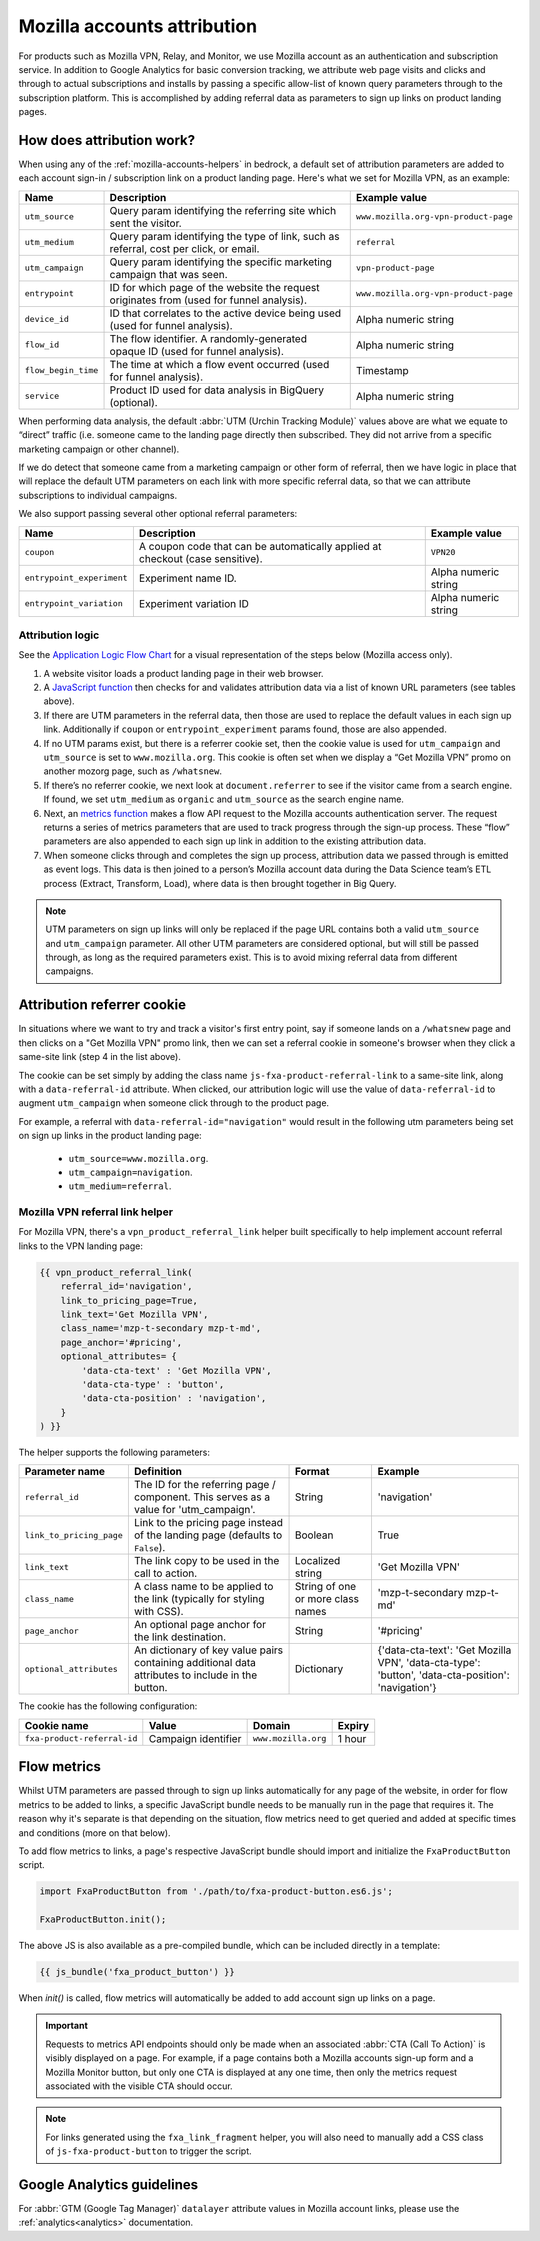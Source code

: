 .. This Source Code Form is subject to the terms of the Mozilla Public
.. License, v. 2.0. If a copy of the MPL was not distributed with this
.. file, You can obtain one at https://mozilla.org/MPL/2.0/.

.. _mozilla-accounts-attribution:

============================
Mozilla accounts attribution
============================

For products such as Mozilla VPN, Relay, and Monitor, we use Mozilla
account as an authentication and subscription service. In addition to
Google Analytics for basic conversion tracking, we attribute web page
visits and clicks and through to actual subscriptions and installs by
passing a specific allow-list of known query parameters through to the
subscription platform. This is accomplished by adding referral data as
parameters to sign up links on product landing pages.

How does attribution work?
--------------------------

When using any of the :ref:`mozilla-accounts-helpers` in bedrock, a
default set of attribution parameters are added to each account sign-in
/ subscription link on a product landing page. Here's what we set
for Mozilla VPN, as an example:

+---------------------+------------------------------------------------------------------------------------------+--------------------------------------+
| Name                | Description                                                                              | Example value                        |
+=====================+==========================================================================================+======================================+
| ``utm_source``      | Query param identifying the referring site which sent the visitor.                       | ``www.mozilla.org-vpn-product-page`` |
+---------------------+------------------------------------------------------------------------------------------+--------------------------------------+
| ``utm_medium``      | Query param identifying the type of link, such as referral, cost per click, or email.    | ``referral``                         |
+---------------------+------------------------------------------------------------------------------------------+--------------------------------------+
| ``utm_campaign``    | Query param identifying the specific marketing campaign that was seen.                   | ``vpn-product-page``                 |
+---------------------+------------------------------------------------------------------------------------------+--------------------------------------+
| ``entrypoint``      | ID for which page of the website the request originates from (used for funnel analysis). | ``www.mozilla.org-vpn-product-page`` |
+---------------------+------------------------------------------------------------------------------------------+--------------------------------------+
| ``device_id``       | ID that correlates to the active device being used (used for funnel analysis).           | Alpha numeric string                 |
+---------------------+------------------------------------------------------------------------------------------+--------------------------------------+
| ``flow_id``         | The flow identifier. A randomly-generated opaque ID (used for funnel analysis).          | Alpha numeric string                 |
+---------------------+------------------------------------------------------------------------------------------+--------------------------------------+
| ``flow_begin_time`` | The time at which a flow event occurred (used for funnel analysis).                      | Timestamp                            |
+---------------------+------------------------------------------------------------------------------------------+--------------------------------------+
| ``service``         | Product ID used for data analysis in BigQuery (optional).                                | Alpha numeric string                 |
+---------------------+------------------------------------------------------------------------------------------+--------------------------------------+

When performing data analysis, the default
:abbr:`UTM (Urchin Tracking Module)` values above are
what we equate to “direct” traffic (i.e. someone came to the
landing page directly then subscribed. They did not arrive
from a specific marketing campaign or other channel).

If we do detect that someone came from a marketing campaign or
other form of referral, then we have logic in place that will
replace the default UTM parameters on each link with more
specific referral data, so that we can attribute subscriptions
to individual campaigns.

We also support passing several other optional referral
parameters:

+---------------------------+-------------------------------------------------------------------------------+----------------------+
| Name                      | Description                                                                   | Example value        |
+===========================+===============================================================================+======================+
| ``coupon``                | A coupon code that can be automatically applied at checkout (case sensitive). | ``VPN20``            |
+---------------------------+-------------------------------------------------------------------------------+----------------------+
| ``entrypoint_experiment`` | Experiment name ID.                                                           | Alpha numeric string |
+---------------------------+-------------------------------------------------------------------------------+----------------------+
| ``entrypoint_variation``  | Experiment variation ID                                                       | Alpha numeric string |
+---------------------------+-------------------------------------------------------------------------------+----------------------+

Attribution logic
~~~~~~~~~~~~~~~~~

See the `Application Logic Flow Chart`_ for a visual representation of
the steps below (Mozilla access only).

#. A website visitor loads a product landing page in their web browser.
#. A `JavaScript function`_ then checks for and validates attribution
   data via a list of known URL parameters (see tables above).
#. If there are UTM parameters in the referral data, then those are used
   to replace the default values in each sign up link. Additionally if ``coupon``
   or ``entrypoint_experiment`` params found, those are also appended.
#. If no UTM params exist, but there is a referrer cookie set, then the
   cookie value is used for ``utm_campaign`` and ``utm_source`` is set to
   ``www.mozilla.org``. This cookie is often set when we display a
   “Get Mozilla VPN” promo on another mozorg page, such as ``/whatsnew``.
#. If there’s no referrer cookie, we next look at ``document.referrer`` to
   see if the visitor came from a search engine. If found, we set
   ``utm_medium`` as ``organic`` and ``utm_source`` as the search engine
   name.
#. Next, an `metrics function`_ makes a flow API request to the
   Mozilla accounts authentication server. The request returns a series
   of metrics parameters that are used to track progress through the
   sign-up process. These “flow” parameters are also appended to each
   sign up link in addition to the existing attribution data.
#. When someone clicks through and completes the sign up process,
   attribution data we passed through is emitted as event logs. This
   data is then joined to a person’s Mozilla account data during the Data
   Science team’s ETL process (Extract, Transform, Load), where data
   is then brought together in Big Query.

.. Note::

        UTM parameters on sign up links will only be replaced if the page
        URL contains both a valid ``utm_source`` and ``utm_campaign``
        parameter. All other UTM parameters are considered optional,
        but will still be passed through, as long as the required
        parameters exist. This is to avoid mixing referral data from
        different campaigns.

Attribution referrer cookie
---------------------------

In situations where we want to try and track a visitor's first
entry point, say if someone lands on a ``/whatsnew`` page and then
clicks on a "Get Mozilla VPN" promo link, then we can set a referral
cookie in someone's browser when they click a same-site link (step 4
in the list above).

The cookie can be set simply by adding the class name
``js-fxa-product-referral-link`` to a same-site link, along with a
``data-referral-id`` attribute. When clicked, our attribution logic
will use the value of ``data-referral-id`` to augment ``utm_campaign``
when someone click through to the product page.

For example, a referral with ``data-referral-id="navigation"`` would
result in the following utm parameters being set on sign up links in the
product landing page:

  - ``utm_source=www.mozilla.org``.
  - ``utm_campaign=navigation``.
  - ``utm_medium=referral``.

Mozilla VPN referral link helper
~~~~~~~~~~~~~~~~~~~~~~~~~~~~~~~~

For Mozilla VPN, there's a ``vpn_product_referral_link`` helper built
specifically to help implement account referral links to the VPN
landing page:

.. code-block:: jinja

    {{ vpn_product_referral_link(
        referral_id='navigation',
        link_to_pricing_page=True,
        link_text='Get Mozilla VPN',
        class_name='mzp-t-secondary mzp-t-md',
        page_anchor='#pricing',
        optional_attributes= {
            'data-cta-text' : 'Get Mozilla VPN',
            'data-cta-type' : 'button',
            'data-cta-position' : 'navigation',
        }
    ) }}

The helper supports the following parameters:

+--------------------------+--------------------------------------------------------------------------------------------------+-----------------------------------+----------------------------------------------------------------------------------------------------+
| Parameter name           | Definition                                                                                       | Format                            | Example                                                                                            |
+==========================+==================================================================================================+===================================+====================================================================================================+
| ``referral_id``          | The ID for the referring page / component. This serves as a value for 'utm_campaign'.            | String                            | 'navigation'                                                                                       |
+--------------------------+--------------------------------------------------------------------------------------------------+-----------------------------------+----------------------------------------------------------------------------------------------------+
| ``link_to_pricing_page`` | Link to the pricing page instead of the landing page (defaults to ``False``).                    | Boolean                           | True                                                                                               |
+--------------------------+--------------------------------------------------------------------------------------------------+-----------------------------------+----------------------------------------------------------------------------------------------------+
| ``link_text``            | The link copy to be used in the call to action.                                                  | Localized string                  | 'Get Mozilla VPN'                                                                                  |
+--------------------------+--------------------------------------------------------------------------------------------------+-----------------------------------+----------------------------------------------------------------------------------------------------+
| ``class_name``           | A class name to be applied to the link (typically for styling with CSS).                         | String of one or more class names | 'mzp-t-secondary mzp-t-md'                                                                         |
+--------------------------+--------------------------------------------------------------------------------------------------+-----------------------------------+----------------------------------------------------------------------------------------------------+
| ``page_anchor``          | An optional page anchor for the link destination.                                                | String                            | '#pricing'                                                                                         |
+--------------------------+--------------------------------------------------------------------------------------------------+-----------------------------------+----------------------------------------------------------------------------------------------------+
| ``optional_attributes``  | An dictionary of key value pairs containing additional data attributes to include in the button. | Dictionary                        | {'data-cta-text': 'Get Mozilla VPN', 'data-cta-type': 'button', 'data-cta-position': 'navigation'} |
+--------------------------+--------------------------------------------------------------------------------------------------+-----------------------------------+----------------------------------------------------------------------------------------------------+

The cookie has the following configuration:

+-----------------------------+---------------------+---------------------+--------+
| Cookie name                 | Value               | Domain              | Expiry |
+=============================+=====================+=====================+========+
| ``fxa-product-referral-id`` | Campaign identifier | ``www.mozilla.org`` | 1 hour |
+-----------------------------+---------------------+---------------------+--------+

Flow metrics
------------

Whilst UTM parameters are passed through to sign up links automatically
for any page of the website, in order for flow metrics to be added
to links, a specific JavaScript bundle needs to be manually run in the
page that requires it. The reason why it's separate is that depending
on the situation, flow metrics need to get queried and added at specific
times and conditions (more on that below).

To add flow metrics to links, a page's respective JavaScript bundle
should import and initialize the ``FxaProductButton`` script.

.. code-block:: javascript

    import FxaProductButton from './path/to/fxa-product-button.es6.js';

    FxaProductButton.init();

The above JS is also available as a pre-compiled bundle, which can
be included directly in a template:

.. code-block:: jinja

    {{ js_bundle('fxa_product_button') }}

When `init()` is called, flow metrics will automatically be added
to add account sign up links on a page.

.. Important::

    Requests to metrics API endpoints should only be made when an
    associated :abbr:`CTA (Call To Action)` is visibly displayed on
    a page. For example, if a page contains both a Mozilla accounts
    sign-up form and a Mozilla Monitor button, but only one CTA is
    displayed at any one time, then only the metrics request associated
    with the visible CTA should occur.

.. Note::

    For links generated using the ``fxa_link_fragment`` helper, you
    will also need to manually add a CSS class of ``js-fxa-product-button``
    to trigger the script.

Google Analytics guidelines
---------------------------

For :abbr:`GTM (Google Tag Manager)` ``datalayer`` attribute values
in Mozilla account links, please use the :ref:`analytics<analytics>` documentation.

.. _Application Logic Flow Chart: https://www.figma.com/file/etj3w6Sv2QLXIPH5rdTW4U/Firefox-Account-Referrals---Attribution-Flow?node-id=0%3A1&t=OGAxLbRzT99Op8op-1
.. _JavaScript function: https://github.com/mozilla/bedrock/blob/main/media/js/base/fxa-attribution.es6.js
.. _metrics function: https://github.com/mozilla/bedrock/blob/main/media/js/base/fxa-product-button.es6.js
